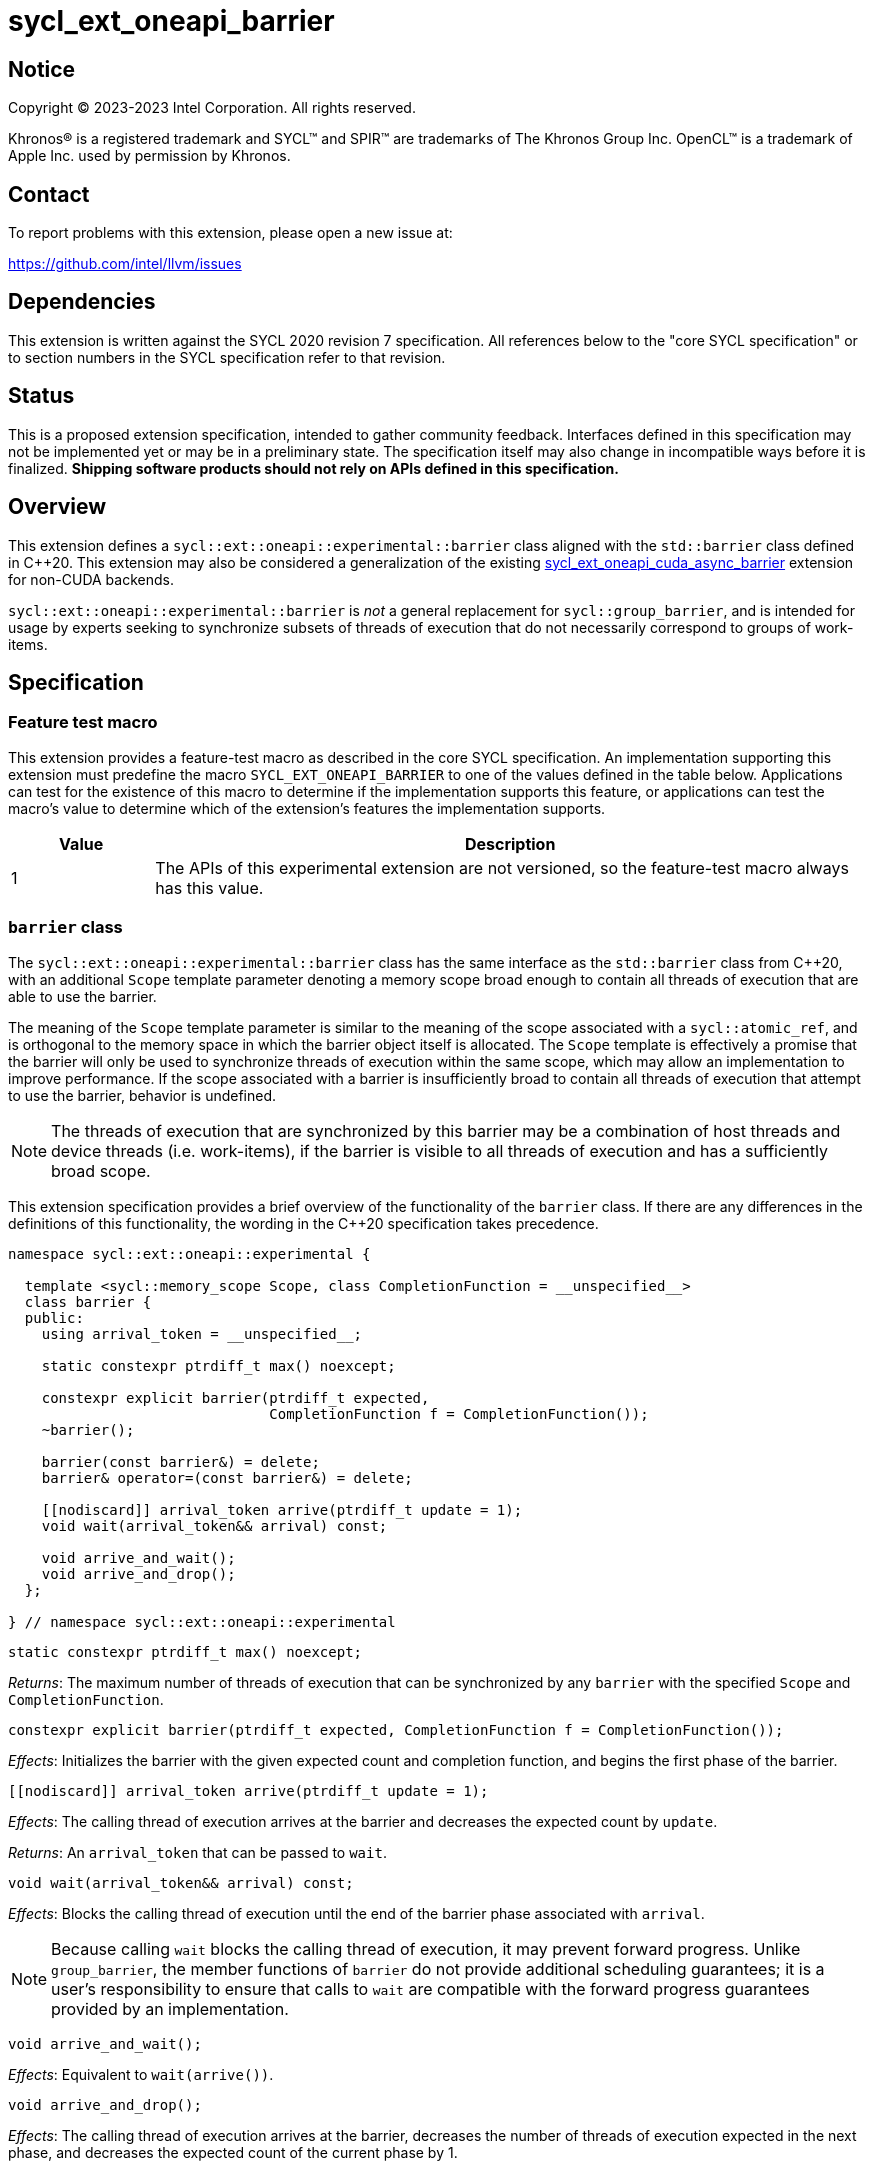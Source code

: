 = sycl_ext_oneapi_barrier

:source-highlighter: coderay
:coderay-linenums-mode: table

// This section needs to be after the document title.
:doctype: book
:toc2:
:toc: left
:encoding: utf-8
:lang: en
:dpcpp: pass:[DPC++]

// Set the default source code type in this document to C++,
// for syntax highlighting purposes.  This is needed because
// docbook uses c++ and html5 uses cpp.
:language: {basebackend@docbook:c++:cpp}


== Notice

[%hardbreaks]
Copyright (C) 2023-2023 Intel Corporation.  All rights reserved.

Khronos(R) is a registered trademark and SYCL(TM) and SPIR(TM) are trademarks
of The Khronos Group Inc.  OpenCL(TM) is a trademark of Apple Inc. used by
permission by Khronos.


== Contact

To report problems with this extension, please open a new issue at:

https://github.com/intel/llvm/issues


== Dependencies

This extension is written against the SYCL 2020 revision 7 specification.  All
references below to the "core SYCL specification" or to section numbers in the
SYCL specification refer to that revision.


== Status

This is a proposed extension specification, intended to gather community
feedback.  Interfaces defined in this specification may not be implemented yet
or may be in a preliminary state.  The specification itself may also change in
incompatible ways before it is finalized.  *Shipping software products should
not rely on APIs defined in this specification.*


== Overview

This extension defines a `sycl::ext::oneapi::experimental::barrier` class
aligned with the `std::barrier` class defined in {cpp}20. This extension may
also be considered a generalization of the existing
link:../experimental/sycl_ext_oneapi_cuda_async_barrier.asciidoc[sycl_ext_oneapi_cuda_async_barrier]
extension for non-CUDA backends.

`sycl::ext::oneapi::experimental::barrier` is _not_ a general replacement for
`sycl::group_barrier`, and is intended for usage by experts seeking to
synchronize subsets of threads of execution that do not necessarily correspond
to groups of work-items.


== Specification

=== Feature test macro

This extension provides a feature-test macro as described in the core SYCL
specification.  An implementation supporting this extension must predefine the
macro `SYCL_EXT_ONEAPI_BARRIER` to one of the values defined in the table
below.  Applications can test for the existence of this macro to determine if
the implementation supports this feature, or applications can test the macro's
value to determine which of the extension's features the implementation
supports.

[%header,cols="1,5"]
|===
|Value
|Description

|1
|The APIs of this experimental extension are not versioned, so the
 feature-test macro always has this value.
|===


=== `barrier` class

The `sycl::ext::oneapi::experimental::barrier` class has the same interface as
the `std::barrier` class from {cpp}20, with an additional `Scope` template
parameter denoting a memory scope broad enough to contain all threads of
execution that are able to use the barrier.

The meaning of the `Scope` template parameter is similar to the meaning of the
scope associated with a `sycl::atomic_ref`, and is orthogonal to the memory
space in which the barrier object itself is allocated. The `Scope` template
is effectively a promise that the barrier will only be used to synchronize
threads of execution within the same scope, which may allow an implementation
to improve performance. If the scope associated with a barrier is
insufficiently broad to contain all threads of execution that attempt to use
the barrier, behavior is undefined.

[NOTE]
====
The threads of execution that are synchronized by this barrier may be a
combination of host threads and device threads (i.e. work-items), if the
barrier is visible to all threads of execution and has a sufficiently broad
scope.
====

This extension specification provides a brief overview of the functionality of
the `barrier` class. If there are any differences in the definitions of this
functionality, the wording in the {cpp}20 specification takes precedence.

[source,c++]
----
namespace sycl::ext::oneapi::experimental {

  template <sycl::memory_scope Scope, class CompletionFunction = __unspecified__>
  class barrier {
  public:
    using arrival_token = __unspecified__;

    static constexpr ptrdiff_t max() noexcept;

    constexpr explicit barrier(ptrdiff_t expected,
                               CompletionFunction f = CompletionFunction());
    ~barrier();

    barrier(const barrier&) = delete;
    barrier& operator=(const barrier&) = delete;

    [[nodiscard]] arrival_token arrive(ptrdiff_t update = 1);
    void wait(arrival_token&& arrival) const;

    void arrive_and_wait();
    void arrive_and_drop();
  };

} // namespace sycl::ext::oneapi::experimental
----

[source,c++]
----
static constexpr ptrdiff_t max() noexcept;
----
_Returns_: The maximum number of threads of execution that can be synchronized
by any `barrier` with the specified `Scope` and `CompletionFunction`.

[source,c++]
----
constexpr explicit barrier(ptrdiff_t expected, CompletionFunction f = CompletionFunction());
----
_Effects_: Initializes the barrier with the given expected count and completion
function, and begins the first phase of the barrier.

[source,c++]
----
[[nodiscard]] arrival_token arrive(ptrdiff_t update = 1);
----
_Effects_: The calling thread of execution arrives at the barrier and decreases
the expected count by `update`.

_Returns_: An `arrival_token` that can be passed to `wait`.

[source,c++]
----
void wait(arrival_token&& arrival) const;
----
_Effects_: Blocks the calling thread of execution until the end of the barrier
phase associated with `arrival`.

[NOTE]
====
Because calling `wait` blocks the calling thread of execution, it may prevent
forward progress. Unlike `group_barrier`, the member functions of `barrier` do
not provide additional scheduling guarantees; it is a user's responsibility to
ensure that calls to `wait` are compatible with the forward progress guarantees
provided by an implementation.
====

[source,c++]
----
void arrive_and_wait();
----
_Effects_: Equivalent to `wait(arrive())`.

[source,c++]
----
void arrive_and_drop();
----
_Effects_: The calling thread of execution arrives at the barrier, decreases
the number of threads of execution expected in the next phase, and decreases
the expected count of the current phase by 1.


=== `group_arrive` and `group_wait`

This extension provides two convenience functions for `arrive` and `wait` with
additional convergence requirements, to simplify reasoning about forward
progress guarantees in common situations. Both of these functions act as
synchronization points for all work-items in a group.

[source,c++]
----
template <typename Group, typename Barrier>
[[nodiscard]] group_arrival_token group_arrive(Group g, Barrier b);
----
_Effects_: Waits for all work-items in group `g` to reach this point of
execution, then signals that all work-items have arrived at barrier `b` and
decreases the expected count by `g.get_group_linear_range()`.

_Returns_: A `group_arrival_token` that can be passed to `group_wait`.

[NOTE]
====
Implementations may decrease the expected count via a call to `arrive(1)` from
each work-item in the group, or via a single call to
`arrive(g.get_group_linear_range())` from the elected leader of the group.
====

[source,c++]
----
template <typename Group>
void group_wait(Group g, group_arrival_token&& arrival);
----
_Effects_: Waits for all work-items in group `g` to reach this point of
execution, then blocks all work-items in group `g` until the end of the barrier
phase associated with `arrival`.

[NOTE]
====
Implementations may block the work-items in group `g` via a call to `wait` from
each work-item in the group, or via a single call to `wait` from the elected
leader of the group.
====


== Implementation notes

This non-normative section provides information about one possible
implementation of this extension.  It is not part of the specification of the
extension's API.

Certain backend/hardware combinations will be able to leverage dedicated
support for barriers with "split" arrive and wait. For example, the CUDA
backend targeting NVIDIA GPUs can implement the `barrier` class using PTX
`mbarrier` objects.

Backend/hardware combinations without dedicated support for "split" barriers
should emulate them using atomic operations, being careful to avoid introducing
additional blocking behaviors that are not mentioned by this specification.


== Issues

None.
